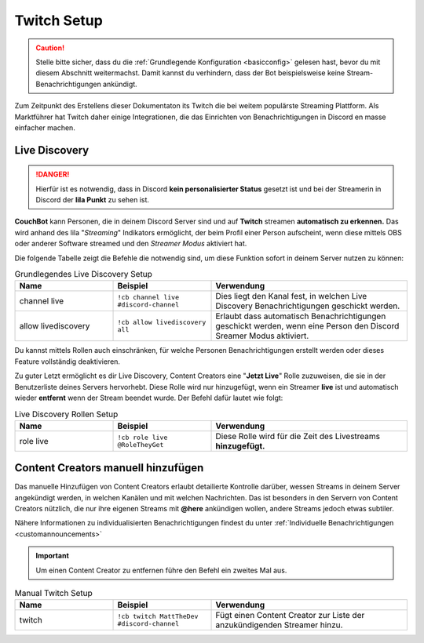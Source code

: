 .. _twitch:

============
Twitch Setup
============

.. caution:: Stelle bitte sicher, dass du die :ref:`Grundlegende Konfiguration <basicconfig>` gelesen hast, bevor du mit diesem Abschnitt weitermachst.
             Damit kannst du verhindern, dass der Bot beispielsweise keine Stream-Benachrichtigungen ankündigt.

Zum Zeitpunkt des Erstellens dieser Dokumentaton its Twitch die bei weitem populärste Streaming Plattform.
Als Marktführer hat Twitch daher einige Integrationen, die das Einrichten von Benachrichtigungen in Discord en masse einfacher machen.

---------------
Live Discovery
---------------

.. DANGER:: Hierfür ist es notwendig, dass in Discord **kein personalisierter Status** gesetzt ist und bei der Streamerin in Discord der **lila Punkt** zu sehen ist.

**CouchBot** kann Personen, die in deinem Discord Server sind und auf **Twitch** streamen **automatisch zu erkennen.**
Das wird anhand des lila "*Streaming*" Indikators ermöglicht, der beim Profil einer Person aufscheint, wenn diese mittels OBS oder anderer Software streamed und den *Streamer Modus* aktiviert hat.

Die folgende Tabelle zeigt die Befehle die notwendig sind, um diese Funktion sofort in deinem Server nutzen zu können:

.. list-table:: Grundlegendes Live Discovery Setup
   :widths: 25 25 50
   :header-rows: 1

   * - Name
     - Beispiel
     - Verwendung
   * - channel live
     - ``!cb channel live #discord-channel``
     - Dies liegt den Kanal fest, in welchen Live Discovery Benachrichtigungen geschickt werden.
   * - allow livediscovery
     - ``!cb allow livediscovery all``
     - Erlaubt dass automatisch Benachrichtigungen geschickt werden, wenn eine Person den Discord Sreamer Modus aktiviert.

Du kannst mittels Rollen auch einschränken, für welche Personen Benachrichtigungen erstellt werden oder dieses Feature vollständig deaktivieren.

.. list-table:: Fortgeschrittenes Live Discovery Setup
   :widths: 25 25 50
   :header-rows: 1

   * - Name
     - Example
     - Usage
   * - allow livediscovery
     - ``!cb allow livediscovery none``
     - Verhindert dass automatische Benachrichtigungen geschickt werden, wenn eine Person den Discord Streamer Modus aktiviert.
	    * - allow livediscovery
     - ``!cb allow livediscovery role @Streamer`` 
     - Erlaubt dass automatisch Benachrichtigungen geschickt werden, wenn eine Person den Discord Sreamer Modus aktiviert und die Rolle @Streamer hat.
	 

Zu guter Letzt ermöglicht es dir Live Discovery, Content Creators eine "**Jetzt Live**" Rolle zuzuweisen, die sie in der Benutzerliste 
deines Servers hervorhebt. Diese Rolle wird nur hinzugefügt, wenn ein Streamer **live** ist und automatisch wieder **entfernt** wenn der Stream beendet wurde.
Der Befehl dafür lautet wie folgt:

.. list-table:: Live Discovery Rollen Setup
   :widths: 25 25 50
   :header-rows: 1

   * - Name
     - Beispiel
     - Verwendung
   * - role live
     - ``!cb role live @RoleTheyGet``
     - Diese Rolle wird für die Zeit des Livestreams **hinzugefügt.**

-----------------------------------
Content Creators manuell hinzufügen
-----------------------------------

Das manuelle Hinzufügen von Content Creators erlaubt detailierte Kontrolle darüber, wessen Streams in deinem Server angekündigt werden, in welchen Kanälen 
und mit welchen Nachrichten. 
Das ist besonders in den Servern von Content Creators nützlich, die nur ihre eigenen Streams mit **@here** ankündigen wollen, andere Streams jedoch etwas subtiler.

Nähere Informationen zu individualisierten Benachrichtigungen findest du unter :ref:`Individuelle Benachrichtigungen <customannouncements>`

.. Important:: Um einen Content Creator zu entfernen führe den Befehl ein zweites Mal aus.

.. list-table:: Manual Twitch Setup
   :widths: 25 25 50
   :header-rows: 1

   * - Name
     - Beispiel
     - Verwendung
   * - twitch
     - ``!cb twitch MattTheDev #discord-channel``
     - Fügt einen Content Creator zur Liste der anzukündigenden Streamer hinzu.
